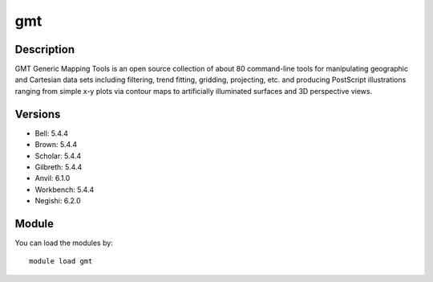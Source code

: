.. _backbone-label:

gmt
==============================

Description
~~~~~~~~
GMT Generic Mapping Tools is an open source collection of about 80 command-line tools for manipulating geographic and Cartesian data sets including filtering, trend fitting, gridding, projecting, etc. and producing PostScript illustrations ranging from simple x-y plots via contour maps to artificially illuminated surfaces and 3D perspective views.

Versions
~~~~~~~~
- Bell: 5.4.4
- Brown: 5.4.4
- Scholar: 5.4.4
- Gilbreth: 5.4.4
- Anvil: 6.1.0
- Workbench: 5.4.4
- Negishi: 6.2.0

Module
~~~~~~~~
You can load the modules by::

    module load gmt

